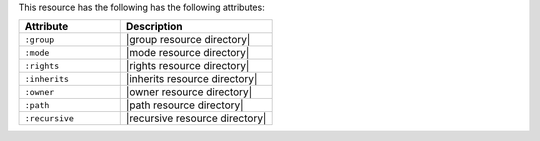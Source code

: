.. The contents of this file are included in multiple topics.
.. This file should not be changed in a way that hinders its ability to appear in multiple documentation sets.

This resource has the following has the following attributes:

.. list-table::
   :widths: 200 300
   :header-rows: 1

   * - Attribute
     - Description
   * - ``:group``
     - |group resource directory|
   * - ``:mode``
     - |mode resource directory|
   * - ``:rights``
     - |rights resource directory|
   * - ``:inherits``
     - |inherits resource directory|
   * - ``:owner``
     - |owner resource directory|
   * - ``:path``
     - |path resource directory|
   * - ``:recursive``
     - |recursive resource directory|
